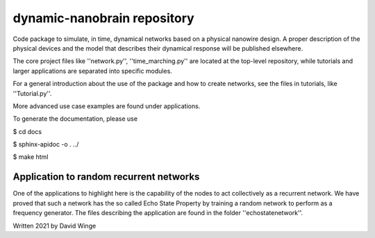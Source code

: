 dynamic-nanobrain repository
============================

Code package to simulate, in time, dynamical networks based on a physical nanowire design.
A proper description of the physical devices and the model that describes their dynamical response will be published elsewhere.

The core project files like ''network.py'', ''time_marching.py'' are located at the top-level repository, while tutorials and larger applications are separated into specific modules.

For a general introduction about the use of the package and how to create networks, see the files in tutorials, like ''Tutorial.py''.

More advanced use case examples are found under applications. 

To generate the documentation, please use 

$ cd docs

$ sphinx-apidoc -o . ../

$ make html

Application to random recurrent networks
----------------------------------------

One of the applications to highlight here is the capability of the nodes to act collectively as a recurrent network.
We have proved that such a network has the so called Echo State Property by training a random network to perform as a frequency generator.
The files describing the application are found in the folder ''echostatenetwork''.

.. image:: https://github.com/DavidWinge/dynamic-nanobrain/docs/network_layout_cropped.png

Written 2021 by David Winge
